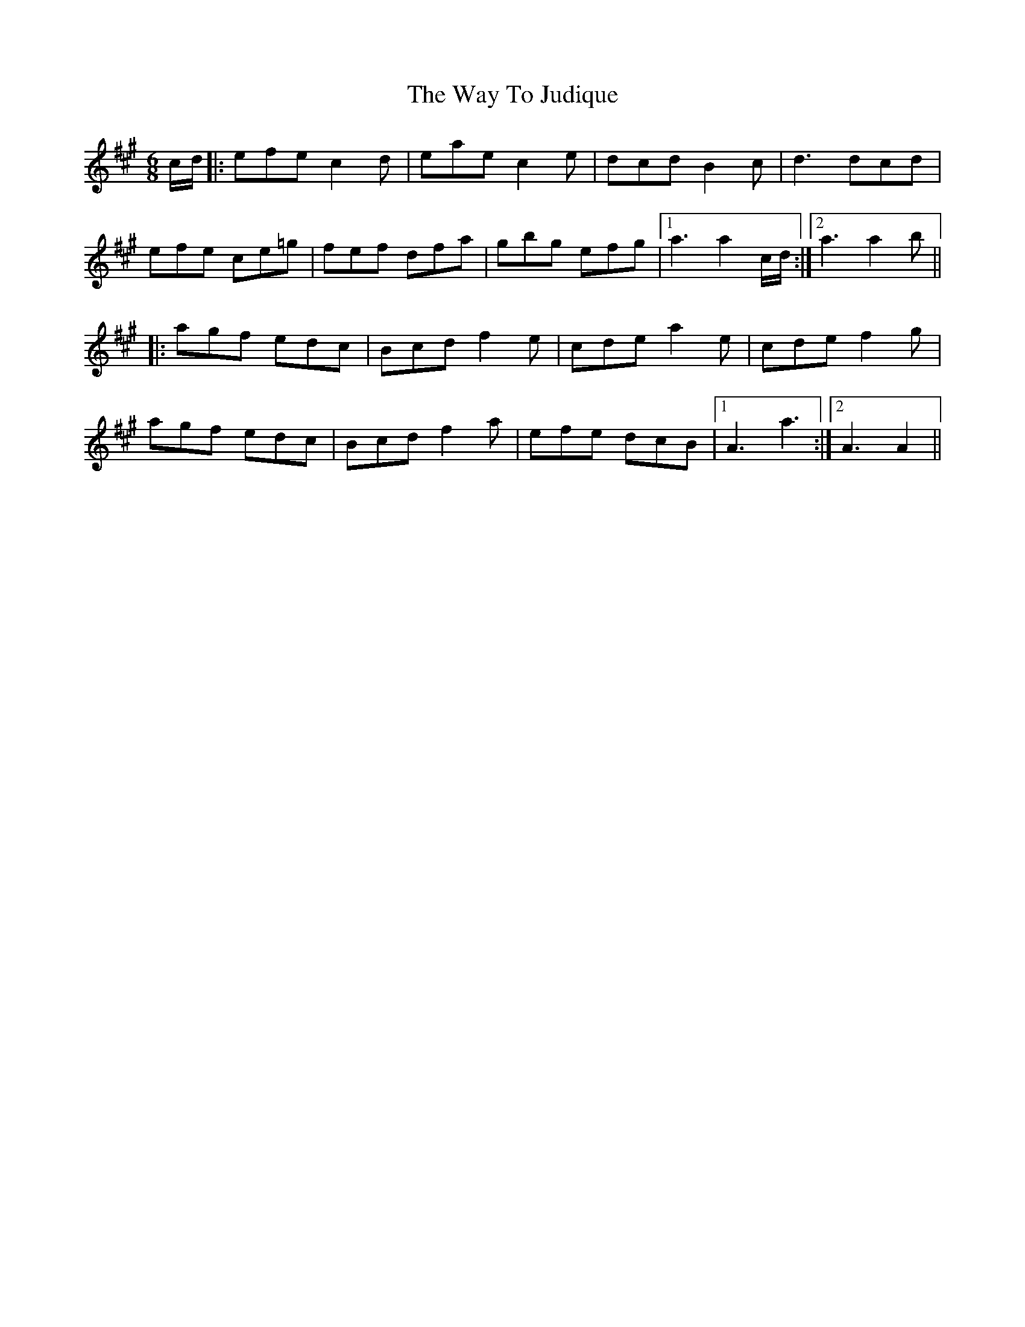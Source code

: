 X: 42220
T: Way To Judique, The
R: jig
M: 6/8
K: Amajor
c/d/|:efe c2d|eae c2e|dcd B2c|d3 dcd|
efe ce=g|fef dfa|gbg efg|1 a3 a2 c/d/:|2 a3 a2 b||
|:agf edc|Bcd f2e|cde a2e|cde f2g|
agf edc|Bcd f2a|efe dcB|1 A3 a3:|2 A3 A2||

